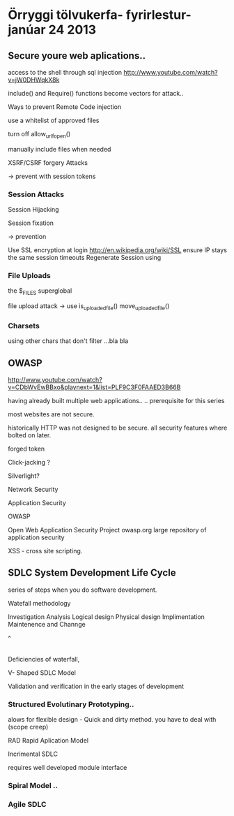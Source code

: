 * Örryggi tölvukerfa- fyrirlestur-janúar 24 2013

** Secure youre web aplications..

access to the shell through sql injection
http://www.youtube.com/watch?v=jW0DHWqkX8k

include() and Require() functions become vectors for attack..

Ways to prevent Remote Code injection

use a whitelist of approved files

turn off allow_url_fopen()

manually include files when needed

XSRF/CSRF forgery Attacks

-> prevent with session tokens

*** Session Attacks

Session Hijacking

Session fixation

-> prevention

Use SSL encryption at login
http://en.wikipedia.org/wiki/SSL
ensure IP stays the same
session timeouts
Regenerate Session using


*** File Uploads

the $_FILES superglobal

file upload attack
-> use
is_uploaded_file()
move_uploaded_file()

*** Charsets

using other chars that don't filter ...bla bla


** OWASP
http://www.youtube.com/watch?v=CDbWvEwBBxo&playnext=1&list=PLF9C3F0FAAED3B66B

having already built multiple web applications..
.. prerequisite for this series

most websites are not secure.

historically HTTP was not designed to be secure.
all security features where bolted on later.

forged token

Click-jacking ?

Silverlight?

Network Security

Application Security

OWASP

Open Web Application Security Project
owasp.org 
large repository of application security

XSS - cross site scripting.


** SDLC System Development Life Cycle
series of steps when you do software development.

Watefall methodology

Investigation
    Analysis
        Logical design
            Physical design
                  Implimentation
                        Maintenence and Channge

^
|


Deficiencies of waterfall, 


V- Shaped SDLC Model


Validation and verification in the early stages of development

*** Structured Evolutinary Prototyping..
 alows for flexible design - Quick and dirty method.
you have to deal with (scope creep)

RAD Rapid Aplication Model


Incrimental SDLC

requires well developed module interface

*** Spiral Model ..

*** Agile SDLC


